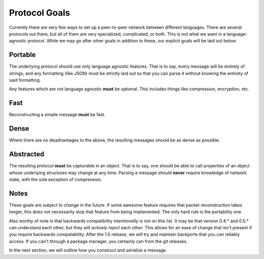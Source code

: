 Protocol Goals
==============

Currently there are very few ways to set up a peer-to-peer network between different languages. There are several protocols out there, but all of them are very specialized, complicated, or both. This is not what we want in a language-agnostic protocol. While we may go after other goals in addition to these, our explicit goals will be laid out below:

Portable
++++++++

The underlying protocol should use only language agnostic features. That is to say, every message will be entirely of strings, and any formatting (like JSON) must be strictly laid out so that you can parse it without knowing the entirety of said formatting.

Any features which are not language agnostic **must** be optional. This includes things like compression, encryption, etc.

Fast
++++

Reconstructing a simple message **must** be fast.

Dense
+++++

Where there are no disadvantages to the above, the resulting messages should be as dense as possible.

Abstracted
++++++++++

The resulting protocol **must** be capturable in an object. That is to say, one should be able to call properties of an object whose underlying structures may change at any time. Parsing a message should **never** require knowledge of network state, with the sole exception of compression.

Notes
+++++

These goals are subject to change in the future. If some awesome feature requires that packet reconstruction takes longer, this does not necessarily stop that feature from being implemented. The only hard rule is the portability one.

Also worthy of note is that backwards compatibility *intentionally* is not on this list. It may be that version 0.4.* and 0.5.* can understand each other, but they will *actively reject* each other. This allows for an ease of change that isn't present if you require backwards compatability. After the 1.0 release, we will try and maintain backports that you can reliably access. If you can't through a package manager, you certainly can from the git releases.

In the next section, we will outline how you construct and serialize a message.
